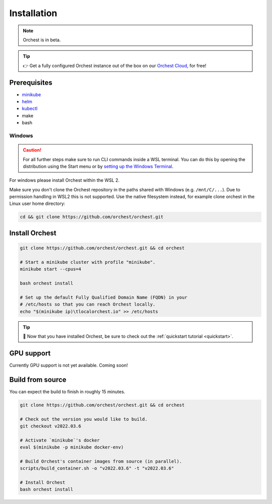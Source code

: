 .. _installation:

Installation
============

.. note::
   Orchest is in beta.

.. tip::
   👉 Get a fully configured Orchest instance out of the box on our `Orchest Cloud
   <https://cloud.orchest.io/signup>`_, for free!

Prerequisites
-------------

* `minikube <https://minikube.sigs.k8s.io/docs/start/>`_
* `helm <https://helm.sh/docs/intro/install/>`_
* `kubectl <https://kubernetes.io/docs/tasks/tools/#kubectl>`_
* make
* bash

Windows
~~~~~~~
.. caution::
   For all further steps make sure to run CLI commands inside a WSL terminal. You can do this by
   opening the distribution using the Start menu or by `setting up the Windows Terminal
   <https://docs.microsoft.com/en-us/windows/wsl/setup/environment#set-up-windows-terminal>`_.

For windows please install Orchest within the WSL 2.

Make sure you don't clone the Orchest repository in the paths shared with Windows (e.g.
``/mnt/C/...``). Due to permission handling in WSL2 this is not supported. Use the native filesystem
instead, for example clone orchest in the Linux user home directory:

.. code-block:: bash

   cd && git clone https://github.com/orchest/orchest.git

.. _regular installation:

Install Orchest
---------------
.. code-block:: bash

   git clone https://github.com/orchest/orchest.git && cd orchest

   # Start a minikube cluster with profile "minikube".
   minikube start --cpus=4

   bash orchest install

   # Set up the default Fully Qualified Domain Name (FQDN) in your
   # /etc/hosts so that you can reach Orchest locally.
   echo "$(minikube ip)\tlocalorchest.io" >> /etc/hosts

.. tip::
   🎉 Now that you have installed Orchest, be sure to check out the :ref:`quickstart tutorial
   <quickstart>`.

.. _installation gpu support:

GPU support
-----------
Currently GPU support is not yet available. Coming soon!


Build from source
-----------------
You can expect the build to finish in roughly 15 minutes.

.. code-block:: bash

   git clone https://github.com/orchest/orchest.git && cd orchest

   # Check out the version you would like to build.
   git checkout v2022.03.6

   # Activate `minikube`'s docker
   eval $(minikube -p minikube docker-env)

   # Build Orchest's container images from source (in parallel).
   scripts/build_container.sh -o "v2022.03.6" -t "v2022.03.6"

   # Install Orchest
   bash orchest install
